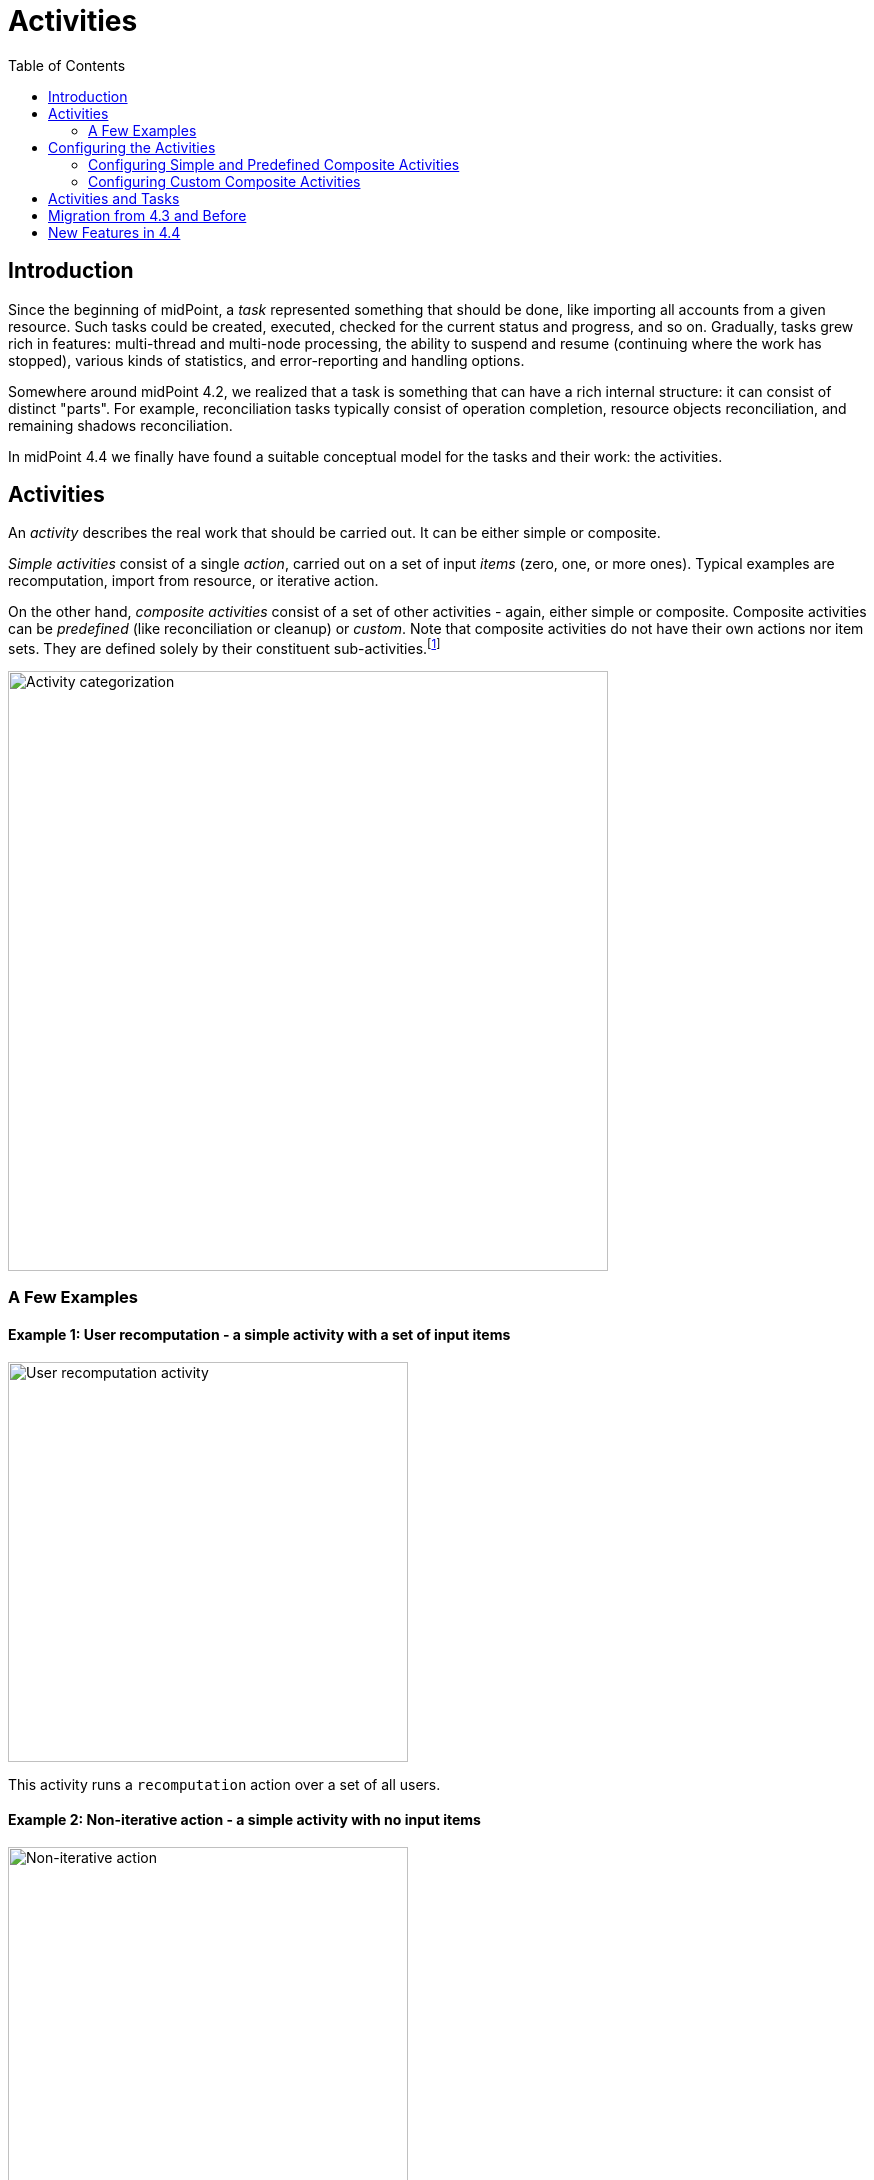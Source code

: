 = Activities
:toc:
:page-upkeep-status: green

== Introduction

Since the beginning of midPoint, a _task_ represented something that should be done, like importing
all accounts from a given resource. Such tasks could be created, executed, checked for the current
status and progress, and so on. Gradually, tasks grew rich in features: multi-thread and multi-node
processing, the ability to suspend and resume (continuing where the work has stopped), various kinds
of statistics, and error-reporting and handling options.

Somewhere around midPoint 4.2, we realized that a task is something that can have
a rich internal structure: it can consist of distinct "parts". For example, reconciliation
tasks typically consist of operation completion, resource objects reconciliation, and remaining
shadows reconciliation.

In midPoint 4.4 we finally have found a suitable conceptual model for the tasks and their work:
the activities.

== Activities

An _activity_ describes the real work that should be carried out. It can be either simple or composite.

_Simple activities_ consist of a single _action_, carried out on a set of input _items_ (zero, one,
or more ones). Typical examples are recomputation, import from resource, or iterative action.

On the other hand, _composite activities_ consist of a set of other activities - again, either simple
or composite. Composite activities can be _predefined_ (like reconciliation or cleanup) or
_custom_. Note that composite activities do not have their own actions nor item sets. They are defined
solely by their constituent sub-activities.footnote:[This is not 100% true, as there may be
some auxiliary actions, like recording a starting timestamp for reconciliation, that are built into
the predefined composition logic. But those are really minor actions, not visible from the outside.
However, in the future we may be able to define custom composition logic for predefined or even for
custom composite activities.]

image::activity-categorization.png[alt="Activity categorization", width=600]

=== A Few Examples

==== Example 1: User recomputation - a simple activity with a set of input items

image::activity-user-recomputation.png[alt="User recomputation activity", width=400]

This activity runs a `recomputation` action over a set of all users.

==== Example 2: Non-iterative action - a simple activity with no input items

image::activity-non-iterative-bulk-action.png[width=400,alt="Non-iterative action"]

This activity runs a `nonIterativeScripting` action (i.e. non-iterative action).
The action does not expect any input items. It simply runs provided Groovy script (in this case).

==== Example 3: Reconciliation - a (predefined) composite activity

image::activity-reconciliation.png[width=900,alt="Reconciliation activity"]

The reconciliation activity consists of three sub-activities. They are partially dependent:
the third one (remaining shadows reconciliation) depends on the second one (resource objects reconciliation).

Each of the sub-activities has a different action, and a different item set.

==== Example 4: User recomputation + custom action - a (custom) composite activity

image::activity-user-recomputation-with-custom-bulk-action.png[width=700,alt="User recomputation with action"]

The custom activity consists of two sub-activities. Both of them are defined by the user:
a recomputation, followed by a custom action.

== Configuring the Activities

=== Configuring Simple and Predefined Composite Activities

A definition of a simple (or predefined composite) activity contains the following sections:

[%header]
[%autowidth]
|===
| Section | Meaning
| xref:work.adoc[`work`] | The work that is to be done. Contains the definition of the activity and the item set.
| xref:execution-mode.adoc[`execution` and `executionMode`] | Defines the overall mode of execution: `full`, `preview`, `dryRun`, `none`,
`bucketAnalysis` and related parameters.
| xref:control-flow.adoc[`controlFlow`] | Items like prerequisites, preconditions, error handling strategy, and so on.
| xref:distribution.adoc[`distribution`] | Distribution of the work executed as part of this activity into threads, buckets, and worker tasks.
| xref:reporting/[`reporting`] | How various aspects of activity execution are reported, using logging, tracing,
profiling, reporting, and so on.
| xref:tailoring.adoc[`tailoring`] | Tailors the definition of individual sub-activities in a predefined composite activity.
|===

(More details are provided in the linked documents.)

=== Configuring Custom Composite Activities

In a current implementation, the custom composite activity definition contains just a single section:

[%header]
[%autowidth]
|===
| Section | Meaning
| `composition` | Defines the composite activity as a set of its constituent sub-activities.
|===

NOTE: Currently, we do not yet support inheriting the non-functional aspects (`executionMode`, `controlFlow`,
`distribution`, `reporting`) from the composite to the sub-activities. Neither we do not support specifying
common parts of the work definition for these. (Like object set specification, or some options.)
Therefore, the sub-activities have to be fully defined, independently of each other. We plan to improve
this in the future.

== Activities and Tasks

As described above, _activities_ represent the work that should be done, while _tasks_ are actual
vehicles that make sure that work is done.

Definition of an activity deals typically with:

* what action should be done, and on which objects,
* how should errors be treated,
* how should be the work distributed into threads and worker tasks,
* how should be the work reported on,
* and so on.

Definition of a task deals typically with:

* under what identity should the work be done,
* should the execution be one-time or recurring - and if the latter, at what time intervals,
* what should be done when the execution thread stops, e.g. by node going down,
* what are limitations regarding the node(s) on which the execution should take place,
* what are specific configurations of e.g. caching or operation result handling,
* and so on.

(The distinction is sometimes clearer and sometimes not.)

Generally, a single task can contain a single or multiple activities, running in the form of
an activity tree. And vice versa, a single activity can be distributed to multiple tasks,
when coordinator-workers setup (multi-node processing) is chosen.

== Migration from 4.3 and Before

Please see xref:migration/[this document].

== New Features in 4.4

Please see xref:new-in-4.4/[this document].
